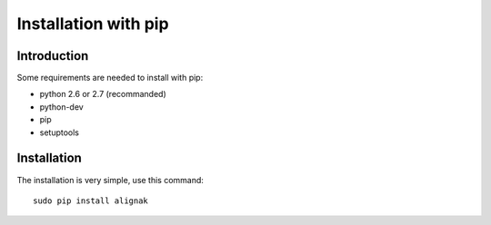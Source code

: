 .. _Installation/pip:

=====================
Installation with pip
=====================

Introduction
============

Some requirements are needed to install with pip:

* python 2.6 or 2.7 (recommanded)
* python-dev
* pip
* setuptools


Installation
============

The installation is very simple, use this command::

    sudo pip install alignak
